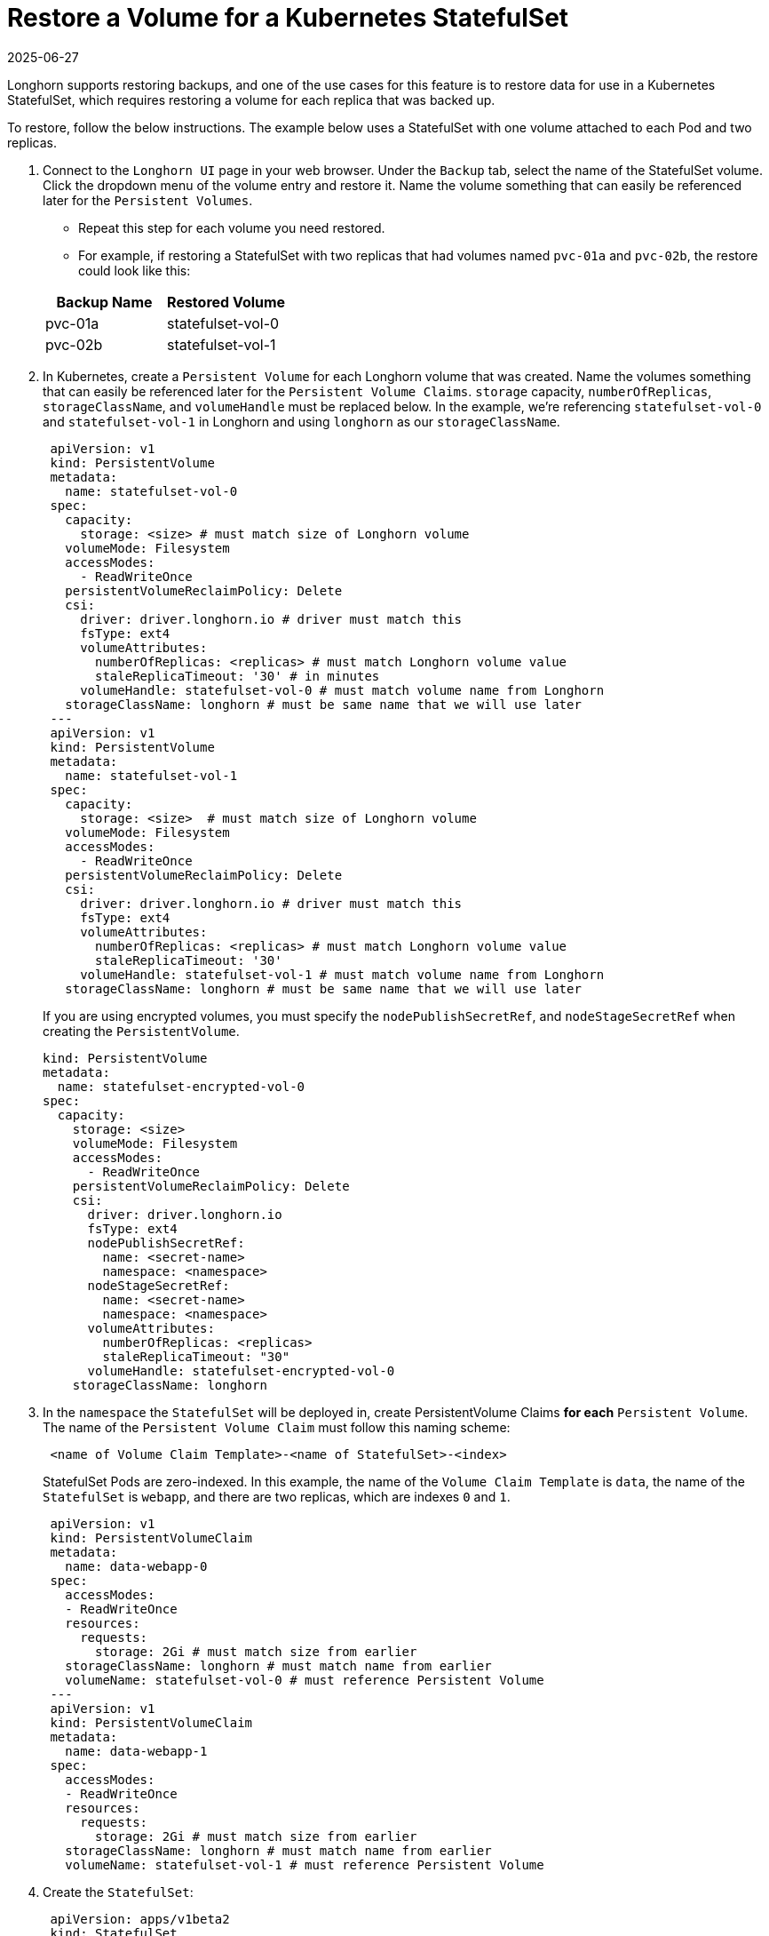 = Restore a Volume for a Kubernetes StatefulSet
:revdate: 2025-06-27
:page-revdate: {revdate}
:current-version: {page-component-version}

Longhorn supports restoring backups, and one of the use cases for this feature is to restore data for use in a Kubernetes StatefulSet, which requires restoring a volume for each replica that was backed up.

To restore, follow the below instructions. The example below uses a StatefulSet with one volume attached to each Pod and two replicas.

. Connect to the `Longhorn UI` page in your web browser. Under the `Backup` tab, select the name of the StatefulSet volume. Click the dropdown menu of the volume entry and restore it. Name the volume something that can easily be referenced later for the `Persistent Volumes`.
 ** Repeat this step for each volume you need restored.
 ** For example, if restoring a StatefulSet with two replicas that had volumes named `pvc-01a` and `pvc-02b`, the restore could look like this:

+
|===
| Backup Name | Restored Volume

| pvc-01a
| statefulset-vol-0

| pvc-02b
| statefulset-vol-1
|===
. In Kubernetes, create a `Persistent Volume` for each Longhorn volume that was created. Name the volumes something that can easily be referenced later for the `Persistent Volume Claims`. `storage` capacity, `numberOfReplicas`, `storageClassName`, and `volumeHandle` must be replaced below. In the example, we're referencing `statefulset-vol-0` and `statefulset-vol-1` in Longhorn and using `longhorn` as our `storageClassName`.
+
----
 apiVersion: v1
 kind: PersistentVolume
 metadata:
   name: statefulset-vol-0
 spec:
   capacity:
     storage: <size> # must match size of Longhorn volume
   volumeMode: Filesystem
   accessModes:
     - ReadWriteOnce
   persistentVolumeReclaimPolicy: Delete
   csi:
     driver: driver.longhorn.io # driver must match this
     fsType: ext4
     volumeAttributes:
       numberOfReplicas: <replicas> # must match Longhorn volume value
       staleReplicaTimeout: '30' # in minutes
     volumeHandle: statefulset-vol-0 # must match volume name from Longhorn
   storageClassName: longhorn # must be same name that we will use later
 ---
 apiVersion: v1
 kind: PersistentVolume
 metadata:
   name: statefulset-vol-1
 spec:
   capacity:
     storage: <size>  # must match size of Longhorn volume
   volumeMode: Filesystem
   accessModes:
     - ReadWriteOnce
   persistentVolumeReclaimPolicy: Delete
   csi:
     driver: driver.longhorn.io # driver must match this
     fsType: ext4
     volumeAttributes:
       numberOfReplicas: <replicas> # must match Longhorn volume value
       staleReplicaTimeout: '30'
     volumeHandle: statefulset-vol-1 # must match volume name from Longhorn
   storageClassName: longhorn # must be same name that we will use later
----
+
If you are using encrypted volumes, you must specify the `nodePublishSecretRef`, and `nodeStageSecretRef` when creating the `PersistentVolume`.
+
[,yaml]
----
kind: PersistentVolume
metadata:
  name: statefulset-encrypted-vol-0
spec:
  capacity:
    storage: <size>
    volumeMode: Filesystem
    accessModes:
      - ReadWriteOnce
    persistentVolumeReclaimPolicy: Delete
    csi:
      driver: driver.longhorn.io
      fsType: ext4
      nodePublishSecretRef:
        name: <secret-name>
        namespace: <namespace>
      nodeStageSecretRef:
        name: <secret-name>
        namespace: <namespace>
      volumeAttributes:
        numberOfReplicas: <replicas>
        staleReplicaTimeout: "30"
      volumeHandle: statefulset-encrypted-vol-0
    storageClassName: longhorn
----

. In the `namespace` the `StatefulSet` will be deployed in, create PersistentVolume Claims *for each* `Persistent Volume`. The name of the `Persistent Volume Claim` must follow this naming scheme:
+
----
 <name of Volume Claim Template>-<name of StatefulSet>-<index>
----
+
StatefulSet Pods are zero-indexed. In this example, the name of the `Volume Claim
  Template` is `data`, the name of the `StatefulSet` is `webapp`, and there
  are two replicas, which are indexes `0` and `1`.
+
----
 apiVersion: v1
 kind: PersistentVolumeClaim
 metadata:
   name: data-webapp-0
 spec:
   accessModes:
   - ReadWriteOnce
   resources:
     requests:
       storage: 2Gi # must match size from earlier
   storageClassName: longhorn # must match name from earlier
   volumeName: statefulset-vol-0 # must reference Persistent Volume
 ---
 apiVersion: v1
 kind: PersistentVolumeClaim
 metadata:
   name: data-webapp-1
 spec:
   accessModes:
   - ReadWriteOnce
   resources:
     requests:
       storage: 2Gi # must match size from earlier
   storageClassName: longhorn # must match name from earlier
   volumeName: statefulset-vol-1 # must reference Persistent Volume
----

. Create the `StatefulSet`:
+
----
 apiVersion: apps/v1beta2
 kind: StatefulSet
 metadata:
   name: webapp # match this with the PersistentVolumeClaim naming scheme
 spec:
   selector:
     matchLabels:
       app: nginx # has to match .spec.template.metadata.labels
   serviceName: "nginx"
   replicas: 2 # by default is 1
   template:
     metadata:
       labels:
         app: nginx # has to match .spec.selector.matchLabels
     spec:
       terminationGracePeriodSeconds: 10
       containers:
       - name: nginx
         image: registry.k8s.io/nginx-slim:0.8
         ports:
         - containerPort: 80
           name: web
         volumeMounts:
         - name: data
           mountPath: /usr/share/nginx/html
   volumeClaimTemplates:
   - metadata:
       name: data # match this with the PersistentVolumeClaim naming scheme
     spec:
       accessModes: [ "ReadWriteOnce" ]
       storageClassName: longhorn # must match name from earlier
       resources:
         requests:
           storage: 2Gi # must match size from earlier
----

*Result:* The restored data should now be accessible from inside the `StatefulSet`
`Pods`.
